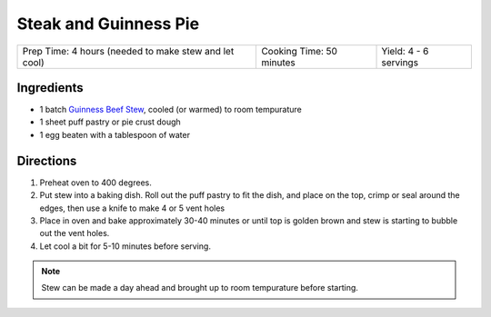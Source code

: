 Steak and Guinness Pie
======================

+-------------------------------------------------------+--------------------------+-----------------------+
| Prep Time: 4 hours (needed to make stew and let cool) | Cooking Time: 50 minutes | Yield: 4 - 6 servings |
+-------------------------------------------------------+--------------------------+-----------------------+

Ingredients
-----------

- 1 batch `Guinness Beef Stew <#guinness-beef-stew>`__, cooled (or warmed) to room tempurature
- 1 sheet puff pastry or pie crust dough
- 1 egg beaten with a tablespoon of water

Directions
----------

1. Preheat oven to 400 degrees.
2. Put stew into a baking dish. Roll out the puff pastry to fit the dish, 
   and place on the top, crimp or seal around the edges, then use a knife
   to make 4 or 5 vent holes
3. Place in oven and bake approximately 30-40 minutes or until top is
   golden brown and stew is starting to bubble out the vent holes.
4. Let cool a bit for 5-10 minutes before serving.

.. note:: Stew can be made a day ahead and brought up to room tempurature before starting.

